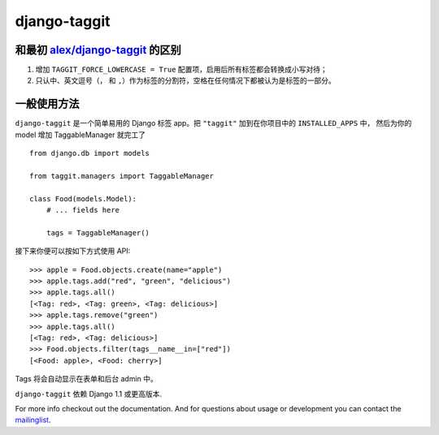 django-taggit
=============

和最初 `alex/django-taggit <https://github.com/alex/django-taggit>`_ 的区别
--------------------------------------------------------------------------------

#. 增加 ``TAGGIT_FORCE_LOWERCASE = True`` 配置项，启用后所有标签都会转换成小写对待；
#. 只认中、英文逗号（``，`` 和 ``,``）作为标签的分割符，空格在任何情况下都被认为是标签的一部分。

一般使用方法
--------------

``django-taggit`` 是一个简单易用的 Django 标签 app。把 ``"taggit"`` 加到在你项目中的 ``INSTALLED_APPS`` 中，
然后为你的 model 增加 TaggableManager 就完工了 ::

    from django.db import models

    from taggit.managers import TaggableManager

    class Food(models.Model):
        # ... fields here

        tags = TaggableManager()

接下来你便可以按如下方式使用 API::

    >>> apple = Food.objects.create(name="apple")
    >>> apple.tags.add("red", "green", "delicious")
    >>> apple.tags.all()
    [<Tag: red>, <Tag: green>, <Tag: delicious>]
    >>> apple.tags.remove("green")
    >>> apple.tags.all()
    [<Tag: red>, <Tag: delicious>]
    >>> Food.objects.filter(tags__name__in=["red"])
    [<Food: apple>, <Food: cherry>]

Tags 将会自动显示在表单和后台 admin 中。


``django-taggit`` 依赖 Django 1.1 或更高版本.

For more info checkout out the documentation.  And for questions about usage or
development you can contact the
`mailinglist <http://groups.google.com/group/django-taggit>`_.
